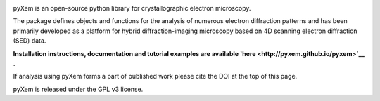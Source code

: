|Travis|_ |AppVeyor|_ |Coveralls|_ |pypi_version|_  |doi|_ 

.. |Travis| image:: https://travis-ci.org/pyxem/pyxem.svg?branch=master
.. _Travis: https://travis-ci.org/pyxem/pyxem

.. |AppVeyor| image:: https://ci.appveyor.com/api/projects/status/github/pyxem/pyxem?svg=true&branch=master
.. _AppVeyor: https://ci.appveyor.com/project/dnjohnstone/pyxem/branch/master

.. |Coveralls| image:: https://coveralls.io/repos/github/pyxem/pyxem/badge.svg?branch=master
.. _Coveralls: https://coveralls.io/github/pyxem/pyxem?branch=master

.. |pypi_version| image:: http://img.shields.io/pypi/v/pyxem.svg?style=flat
.. _pypi_version: https://pypi.python.org/pypi/pyxem

.. |doi| image:: https://zenodo.org/badge/DOI/10.5281/zenodo.2649351.svg
.. _doi: https://doi.org/10.5281/zenodo.2649351


pyXem is an open-source python library for crystallographic electron microscopy.

The package defines objects and functions for the analysis of numerous electron diffraction patterns and has been primarily developed as a platform for hybrid diffraction-imaging microscopy based on 4D scanning electron diffraction (SED) data.

**Installation instructions, documentation and tutorial examples are available `here <http://pyxem.github.io/pyxem>`__ .**

If analysis using pyXem forms a part of published work please cite the DOI at the top of this page. 

pyXem is released under the GPL v3 license. 
